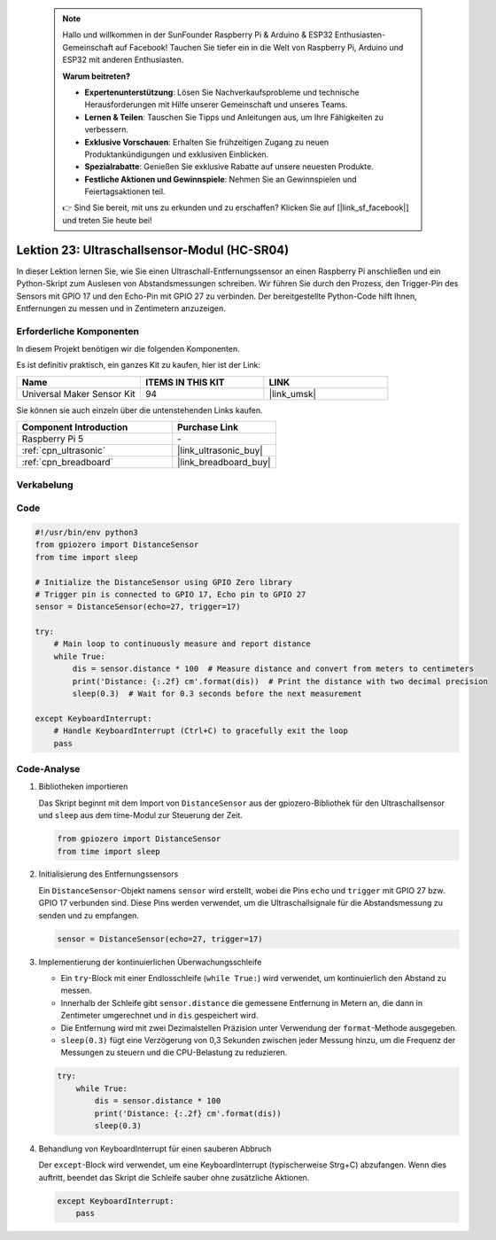  .. note::

    Hallo und willkommen in der SunFounder Raspberry Pi & Arduino & ESP32 Enthusiasten-Gemeinschaft auf Facebook! Tauchen Sie tiefer ein in die Welt von Raspberry Pi, Arduino und ESP32 mit anderen Enthusiasten.

    **Warum beitreten?**

    - **Expertenunterstützung**: Lösen Sie Nachverkaufsprobleme und technische Herausforderungen mit Hilfe unserer Gemeinschaft und unseres Teams.
    - **Lernen & Teilen**: Tauschen Sie Tipps und Anleitungen aus, um Ihre Fähigkeiten zu verbessern.
    - **Exklusive Vorschauen**: Erhalten Sie frühzeitigen Zugang zu neuen Produktankündigungen und exklusiven Einblicken.
    - **Spezialrabatte**: Genießen Sie exklusive Rabatte auf unsere neuesten Produkte.
    - **Festliche Aktionen und Gewinnspiele**: Nehmen Sie an Gewinnspielen und Feiertagsaktionen teil.

    👉 Sind Sie bereit, mit uns zu erkunden und zu erschaffen? Klicken Sie auf [|link_sf_facebook|] und treten Sie heute bei!

.. _pi_lesson23_ultrasonic:

Lektion 23: Ultraschallsensor-Modul (HC-SR04)
================================================

In dieser Lektion lernen Sie, wie Sie einen Ultraschall-Entfernungssensor an einen Raspberry Pi anschließen und ein Python-Skript zum Auslesen von Abstandsmessungen schreiben. Wir führen Sie durch den Prozess, den Trigger-Pin des Sensors mit GPIO 17 und den Echo-Pin mit GPIO 27 zu verbinden. Der bereitgestellte Python-Code hilft Ihnen, Entfernungen zu messen und in Zentimetern anzuzeigen.

Erforderliche Komponenten
--------------------------

In diesem Projekt benötigen wir die folgenden Komponenten.

Es ist definitiv praktisch, ein ganzes Kit zu kaufen, hier ist der Link:

.. list-table::
    :widths: 20 20 20
    :header-rows: 1

    *   - Name	
        - ITEMS IN THIS KIT
        - LINK
    *   - Universal Maker Sensor Kit
        - 94
        - |link_umsk|

Sie können sie auch einzeln über die untenstehenden Links kaufen.

.. list-table::
    :widths: 30 20
    :header-rows: 1

    *   - Component Introduction
        - Purchase Link

    *   - Raspberry Pi 5
        - \-
    *   - :ref:`cpn_ultrasonic`
        - |link_ultrasonic_buy|
    *   - :ref:`cpn_breadboard`
        - |link_breadboard_buy|

Verkabelung
---------------------------

.. image:: img/Lesson_23_ultrasonic_sensor_Pi_bb.png
    :width: 100%


Code
---------------------------

.. code-block:: python

   #!/usr/bin/env python3
   from gpiozero import DistanceSensor
   from time import sleep

   # Initialize the DistanceSensor using GPIO Zero library
   # Trigger pin is connected to GPIO 17, Echo pin to GPIO 27
   sensor = DistanceSensor(echo=27, trigger=17)

   try:
       # Main loop to continuously measure and report distance
       while True:
           dis = sensor.distance * 100  # Measure distance and convert from meters to centimeters
           print('Distance: {:.2f} cm'.format(dis))  # Print the distance with two decimal precision
           sleep(0.3)  # Wait for 0.3 seconds before the next measurement

   except KeyboardInterrupt:
       # Handle KeyboardInterrupt (Ctrl+C) to gracefully exit the loop
       pass


Code-Analyse
---------------------------

#. Bibliotheken importieren
   
   Das Skript beginnt mit dem Import von ``DistanceSensor`` aus der gpiozero-Bibliothek für den Ultraschallsensor und ``sleep`` aus dem time-Modul zur Steuerung der Zeit.

   .. code-block:: python

      from gpiozero import DistanceSensor
      from time import sleep

#. Initialisierung des Entfernungssensors
   
   Ein ``DistanceSensor``-Objekt namens ``sensor`` wird erstellt, wobei die Pins ``echo`` und ``trigger`` mit GPIO 27 bzw. GPIO 17 verbunden sind. Diese Pins werden verwendet, um die Ultraschallsignale für die Abstandsmessung zu senden und zu empfangen.

   .. code-block:: python

      sensor = DistanceSensor(echo=27, trigger=17)

#. Implementierung der kontinuierlichen Überwachungsschleife
   
   - Ein ``try``-Block mit einer Endlosschleife (``while True:``) wird verwendet, um kontinuierlich den Abstand zu messen.
   - Innerhalb der Schleife gibt ``sensor.distance`` die gemessene Entfernung in Metern an, die dann in Zentimeter umgerechnet und in ``dis`` gespeichert wird.
   - Die Entfernung wird mit zwei Dezimalstellen Präzision unter Verwendung der ``format``-Methode ausgegeben.
   - ``sleep(0.3)`` fügt eine Verzögerung von 0,3 Sekunden zwischen jeder Messung hinzu, um die Frequenz der Messungen zu steuern und die CPU-Belastung zu reduzieren.

   .. raw:: html

      <br/>

   .. code-block:: python

      try:
          while True:
              dis = sensor.distance * 100
              print('Distance: {:.2f} cm'.format(dis))
              sleep(0.3)

#. Behandlung von KeyboardInterrupt für einen sauberen Abbruch
   
   Der ``except``-Block wird verwendet, um eine KeyboardInterrupt (typischerweise Strg+C) abzufangen. Wenn dies auftritt, beendet das Skript die Schleife sauber ohne zusätzliche Aktionen.

   .. code-block:: python

      except KeyboardInterrupt:
          pass